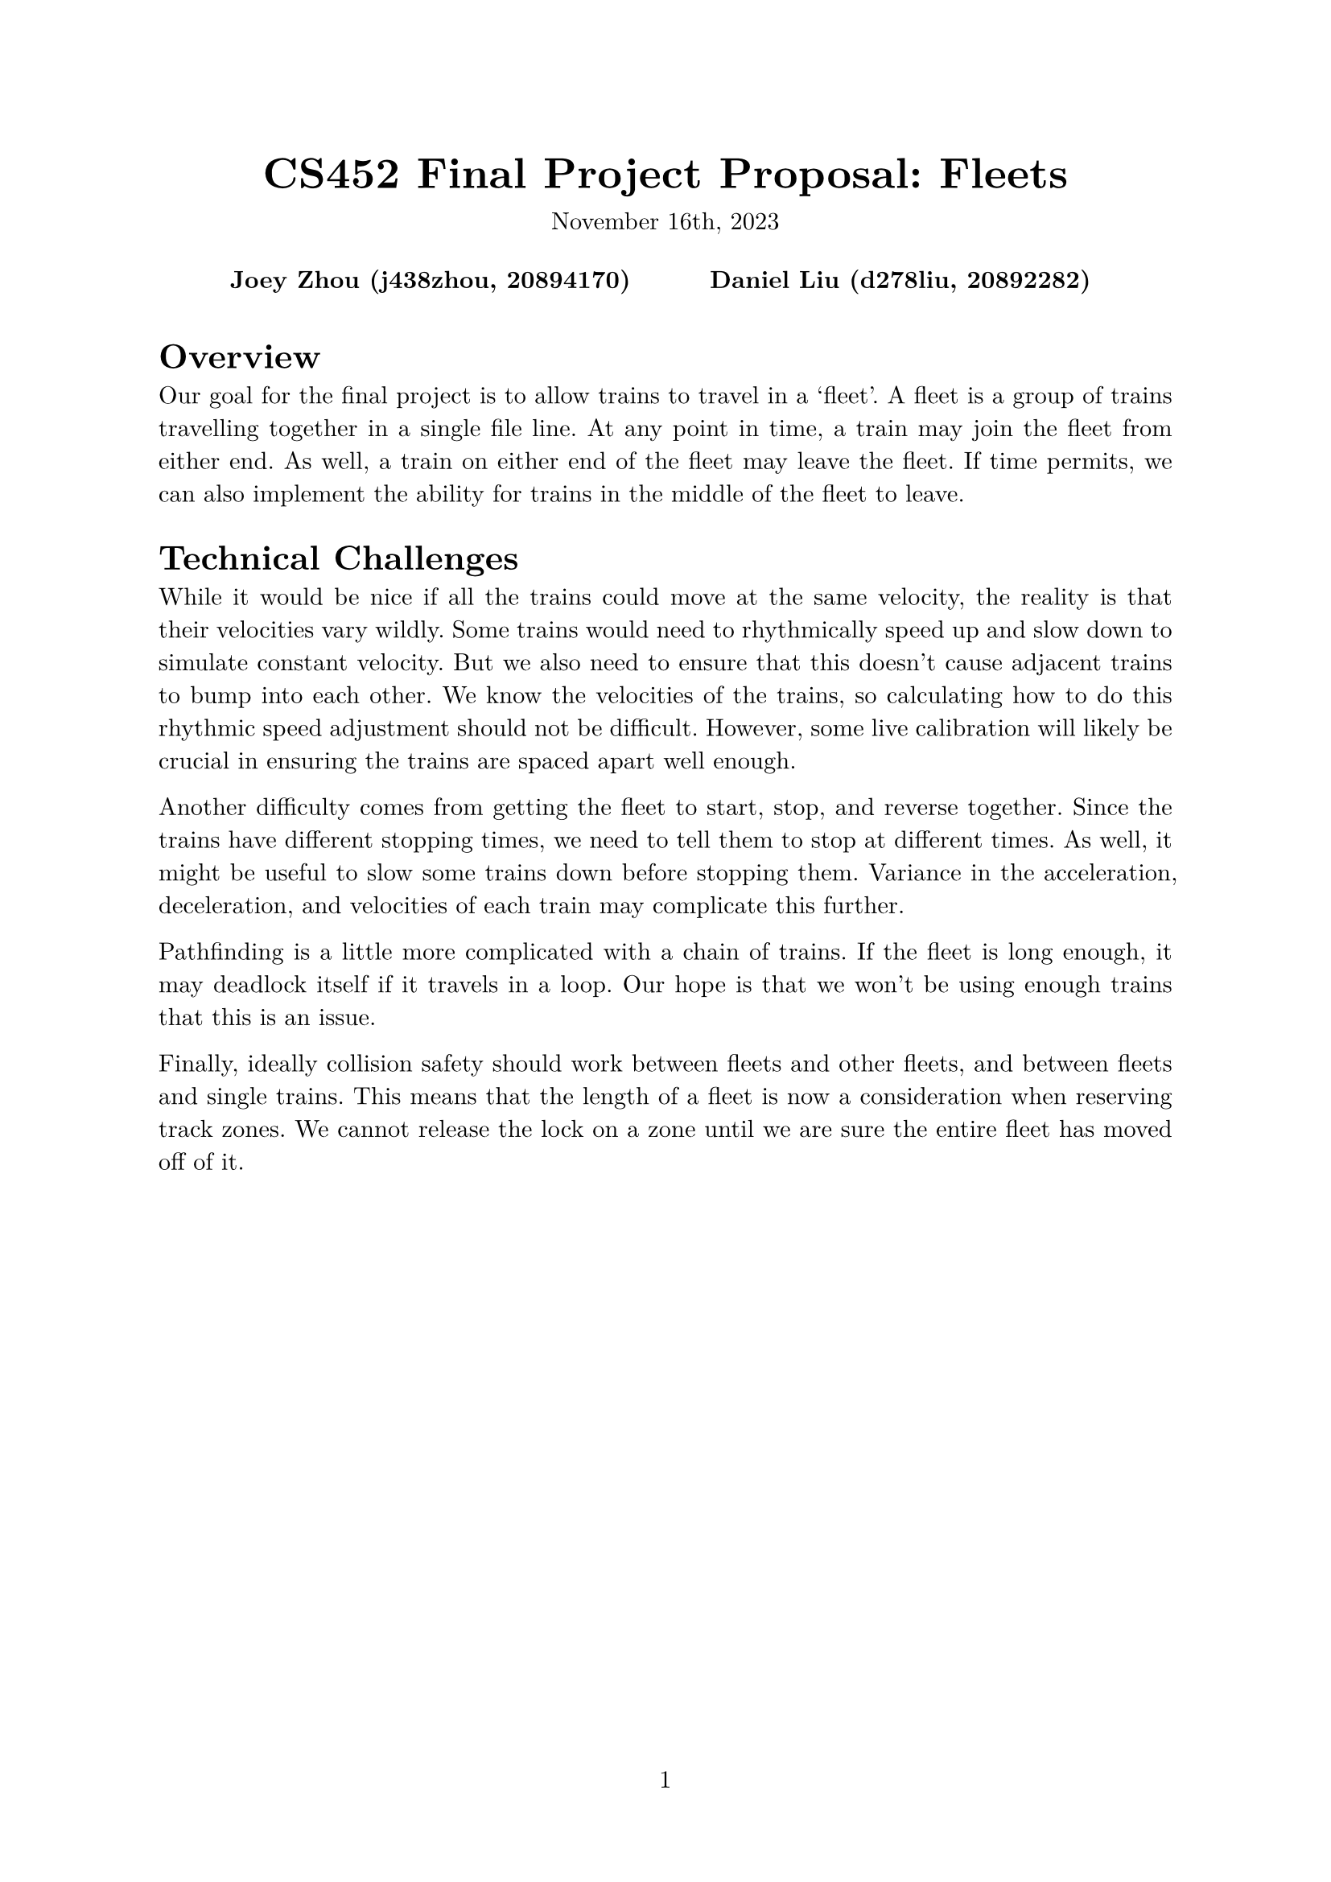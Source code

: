 #let project(title: "", authors: (), date: none, body) = {
  set document(author: authors, title: title)
  set page(numbering: "1", number-align: center)
  set text(font: "New Computer Modern", lang: "en")
  show math.equation: set text(weight: 400)

  align(center)[
    #block(text(weight: 700, 1.75em, title))
    #v(1em, weak: true)
    #date
  ]

  pad(
    top: 0.5em,
    bottom: 0.5em,
    x: 2em,
    grid(
      columns: (1fr,) * calc.min(3, authors.len()),
      gutter: 1em,
      ..authors.map(author => align(center, strong(author))),
    ),
  )

  set par(justify: true)

  body
}

#show: project.with(
  title: "CS452 Final Project Proposal: Fleets",
  authors: (
    "Joey Zhou (j438zhou, 20894170)",
    "Daniel Liu (d278liu, 20892282)",
  ),
  date: "November 16th, 2023",
)

= Overview

Our goal for the final project is to allow trains to travel in a 'fleet'.
A fleet is a group of trains travelling together in a single file line.
At any point in time, a train may join the fleet from either end.
As well, a train on either end of the fleet may leave the fleet.
If time permits, we can also implement the ability for trains in the middle of the fleet to leave.

= Technical Challenges

While it would be nice if all the trains could move at the same velocity, the reality is that their velocities vary wildly.
Some trains would need to rhythmically speed up and slow down to simulate constant velocity.
But we also need to ensure that this doesn't cause adjacent trains to bump into each other.
We know the velocities of the trains, so calculating how to do this rhythmic speed adjustment should not be difficult.
However, some live calibration will likely be crucial in ensuring the trains are spaced apart well enough.

Another difficulty comes from getting the fleet to start, stop, and reverse together.
Since the trains have different stopping times, we need to tell them to stop at different times.
As well, it might be useful to slow some trains down before stopping them.
Variance in the acceleration, deceleration, and velocities of each train may complicate this further.

Pathfinding is a little more complicated with a chain of trains.
If the fleet is long enough, it may deadlock itself if it travels in a loop.
Our hope is that we won't be using enough trains that this is an issue.

Finally, ideally collision safety should work between fleets and other fleets, and between fleets and single trains.
This means that the length of a fleet is now a consideration when reserving track zones.
We cannot release the lock on a zone until we are sure the entire fleet has moved off of it.
